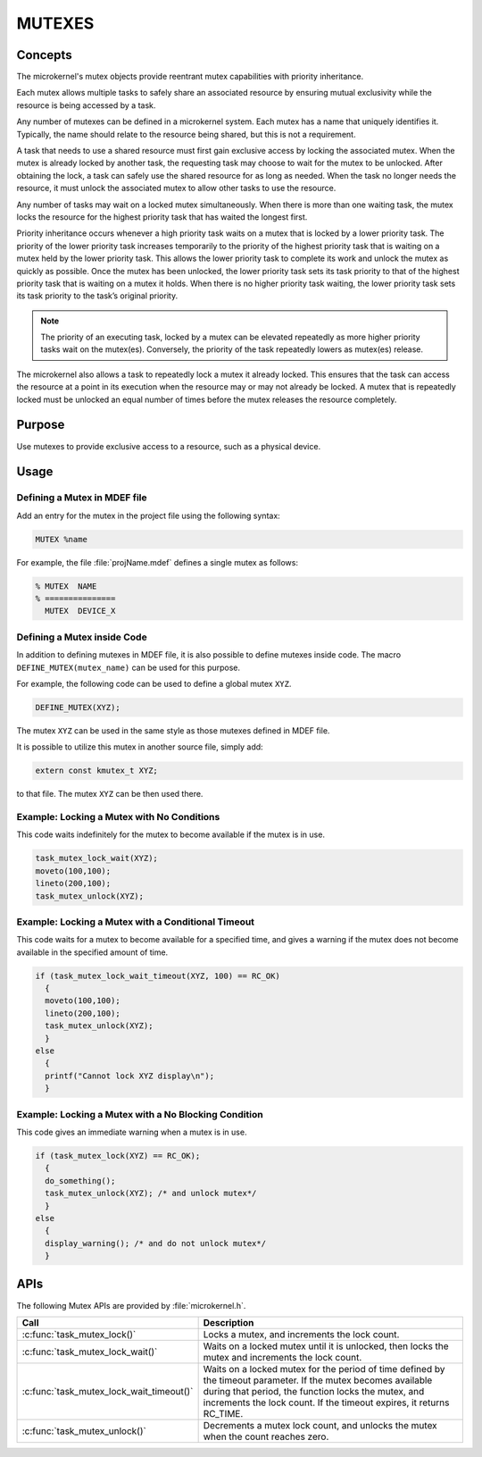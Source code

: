 .. _mutexes:

MUTEXES
*******

Concepts
========

The microkernel's mutex objects provide reentrant mutex
capabilities with priority inheritance.

Each mutex allows multiple tasks to safely share an associated
resource by ensuring mutual exclusivity while the resource is
being accessed by a task.

Any number of mutexes can be defined in a microkernel system.
Each mutex has a name that uniquely identifies it. Typically,
the name should relate to the resource being shared, but this is
not a requirement.

A task that needs to use a shared resource must first gain
exclusive access by locking the associated mutex. When the mutex
is already locked by another task, the requesting task may
choose to wait for the mutex to be unlocked. After obtaining the lock,
a task can safely use the shared resource for as long as needed.
When the task no longer needs the resource, it must unlock the
associated mutex to allow other tasks to use the resource.

Any number of tasks may wait on a locked mutex simultaneously.
When there is more than one waiting task, the mutex locks the
resource for the highest priority task that has waited the longest
first.

Priority inheritance occurs whenever a high priority task waits
on a mutex that is locked by a lower priority task. The priority
of the lower priority task increases temporarily to the priority
of the highest priority task that is waiting on a mutex held by
the lower priority task. This allows the lower priority
task to complete its work and unlock the mutex as quickly as
possible. Once the mutex has been unlocked, the lower priority task
sets its task priority to that of the highest priority task
that is waiting on a mutex it holds. When there is no higher
priority task waiting, the lower priority task sets its task priority
to the task’s original priority.

.. note::

   The priority of an executing task, locked by a mutex can
   be elevated repeatedly as more higher priority tasks wait on the
   mutex(es). Conversely, the priority of the task repeatedly lowers
   as mutex(es) release.

The microkernel also allows a task to repeatedly lock a mutex it
already locked. This ensures that the task can access the resource
at a point in its execution when the resource may or may not
already be locked. A mutex that is repeatedly locked must be unlocked
an equal number of times before the mutex releases the resource
completely.


Purpose
=======
Use mutexes to provide exclusive access to a resource,
such as a physical device.


Usage
=====

Defining a Mutex in MDEF file
-----------------------------

Add an entry for the mutex in the project file using the
following syntax:

.. code-block:: console

   MUTEX %name

For example, the file :file:`projName.mdef` defines a single mutex as follows:

.. code-block:: console

   % MUTEX  NAME
   % ===============
     MUTEX  DEVICE_X


Defining a Mutex inside Code
----------------------------

In addition to defining mutexes in MDEF file, it is also possible to define
mutexes inside code. The macro ``DEFINE_MUTEX(mutex_name)`` can be used
for this purpose.

For example, the following code can be used to define a global mutex
``XYZ``.

.. code-block:: c

   DEFINE_MUTEX(XYZ);

The mutex ``XYZ`` can be used in the same style as those mutexes defined
in MDEF file.

It is possible to utilize this mutex in another source file, simply add:

.. code-block:: c

   extern const kmutex_t XYZ;

to that file. The mutex ``XYZ`` can be then used there.



Example: Locking a Mutex with No Conditions
-------------------------------------------
This code waits indefinitely for the mutex to become available if the
mutex is in use.

.. code-block:: c

  task_mutex_lock_wait(XYZ);
  moveto(100,100);
  lineto(200,100);
  task_mutex_unlock(XYZ);


Example: Locking a Mutex with a Conditional Timeout
---------------------------------------------------
This code waits for a mutex to become available for a specified
time, and gives a warning if the mutex does not become available
in the specified amount of time.

.. code-block:: c

  if (task_mutex_lock_wait_timeout(XYZ, 100) == RC_OK)
    {
    moveto(100,100);
    lineto(200,100);
    task_mutex_unlock(XYZ);
    }
  else
    {
    printf("Cannot lock XYZ display\n");
    }



Example: Locking a Mutex with a No Blocking Condition
-----------------------------------------------------
This code gives an immediate warning when a mutex is in use.

.. code-block:: c

  if (task_mutex_lock(XYZ) == RC_OK);
    {
    do_something();
    task_mutex_unlock(XYZ); /* and unlock mutex*/
    }
  else
    {
    display_warning(); /* and do not unlock mutex*/
    }


APIs
====

The following Mutex APIs are provided by :file:`microkernel.h`.

+------------------------------------------+-----------------------------------+
| Call                                     | Description                       |
+==========================================+===================================+
| :c:func:`task_mutex_lock()`              | Locks a mutex, and increments     |
|                                          | the lock count.                   |
+------------------------------------------+-----------------------------------+
| :c:func:`task_mutex_lock_wait()`         | Waits on a locked mutex until it  |
|                                          | is unlocked, then locks the mutex |
|                                          | and increments the lock count.    |
+------------------------------------------+-----------------------------------+
| :c:func:`task_mutex_lock_wait_timeout()` | Waits on a locked mutex for       |
|                                          | the period of time defined by     |
|                                          | the timeout parameter. If the     |
|                                          | mutex becomes available during    |
|                                          | that period, the function         |
|                                          | locks the mutex, and              |
|                                          | increments the lock count.        |
|                                          | If the timeout expires, it        |
|                                          | returns RC_TIME.                  |
+------------------------------------------+-----------------------------------+
| :c:func:`task_mutex_unlock()`            | Decrements a mutex lock count,    |
|                                          | and unlocks the mutex when the    |
|                                          | count reaches zero.               |
+------------------------------------------+-----------------------------------+

